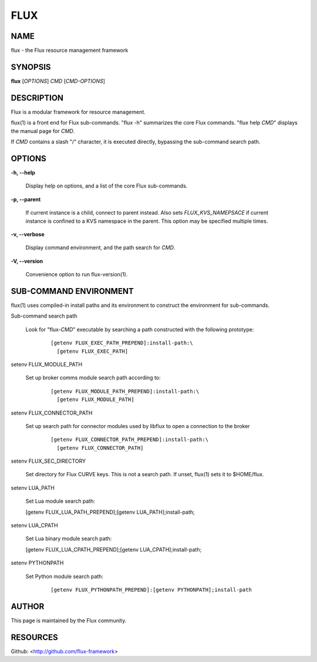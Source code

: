 ====
FLUX
====


NAME
====

flux - the Flux resource management framework

SYNOPSIS
========

**flux** [*OPTIONS*] *CMD* [*CMD-OPTIONS*]

DESCRIPTION
===========

Flux is a modular framework for resource management.

flux(1) is a front end for Flux sub-commands. "flux -h" summarizes the core Flux commands. "flux help *CMD*" displays the manual page for *CMD*.

If *CMD* contains a slash "/" character, it is executed directly, bypassing the sub-command search path.

OPTIONS
=======

**-h, --help**

   Display help on options, and a list of the core Flux sub-commands.

**-p, --parent**

   If current instance is a child, connect to parent instead. Also sets *FLUX_KVS_NAMEPSACE* if current instance is confined to a KVS namespace in the parent. This option may be specified multiple times.

**-v, --verbose**

   Display command environment, and the path search for *CMD*.

**-V, --version**

   Convenience option to run flux-version(1).

SUB-COMMAND ENVIRONMENT
=======================

flux(1) uses compiled-in install paths and its environment to construct the environment for sub-commands.

Sub-command search path

   Look for "flux-*CMD*" executable by searching a path constructed with the following prototype:

      ::

         [getenv FLUX_EXEC_PATH_PREPEND]:install-path:\
           [getenv FLUX_EXEC_PATH]

setenv FLUX_MODULE_PATH

   Set up broker comms module search path according to:

      ::

         [getenv FLUX_MODULE_PATH_PREPEND]:install-path:\
           [getenv FLUX_MODULE_PATH]

setenv FLUX_CONNECTOR_PATH

   Set up search path for connector modules used by libflux to open a connection to the broker

      ::

         [getenv FLUX_CONNECTOR_PATH_PREPEND]:install-path:\
           [getenv FLUX_CONNECTOR_PATH]

setenv FLUX_SEC_DIRECTORY

   Set directory for Flux CURVE keys. This is not a search path. If unset, flux(1) sets it to $HOME/flux.

setenv LUA_PATH

   Set Lua module search path:

   [getenv FLUX_LUA_PATH_PREPEND];[getenv LUA_PATH];install-path;

setenv LUA_CPATH

   Set Lua binary module search path:

   [getenv FLUX_LUA_CPATH_PREPEND];[getenv LUA_CPATH];install-path;

setenv PYTHONPATH

   Set Python module search path:

      ::

         [getenv FLUX_PYTHONPATH_PREPEND]:[getenv PYTHONPATH];install-path

AUTHOR
======

This page is maintained by the Flux community.

RESOURCES
=========

Github: <http://github.com/flux-framework>
